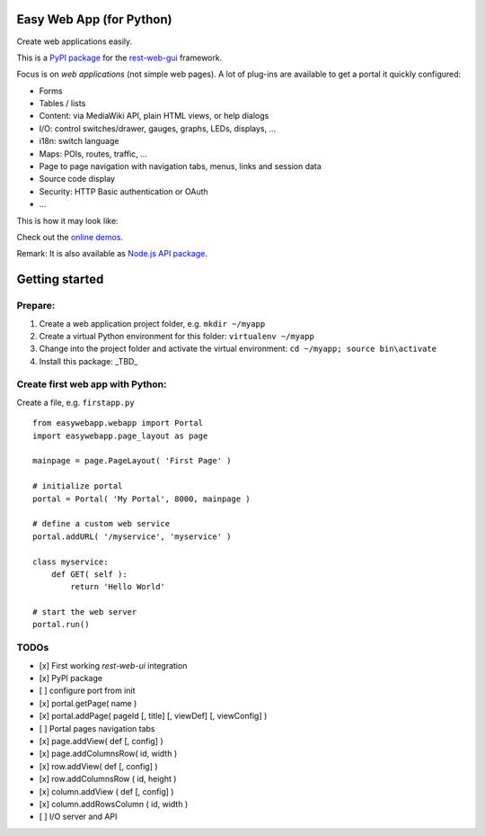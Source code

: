 Easy Web App (for Python)
=========================
Create web applications easily. 

This is a `PyPI package <https://pypi.python.org/pypi/easy-web-app>`_
for the `rest-web-gui <https://github.com/ma-ha/rest-web-ui>`_ framework.

Focus is on *web applications* (not simple web pages). 
A lot of plug-ins are available to get a portal it quickly configured:

- Forms
- Tables / lists
- Content: via MediaWiki API, plain HTML views, or help dialogs
- I/O: control switches/drawer, gauges, graphs, LEDs, displays, ...
- i18n: switch language
- Maps: POIs, routes, traffic, ...
- Page to page navigation with navigation tabs, menus, links and session data
- Source code display
- Security: HTTP Basic authentication or OAuth 
- ...

This is how it may look like:

.. image:: https://raw.githubusercontent.com/ma-ha/easy-web-app/master/examples/demo-screen.png

Check out the `online demos <http://mh-svr.de/pong_dev>`_.

Remark: It is also available as `Node.js API package <https://www.npmjs.com/package/easy-web-app>`_.

Getting started
===============
Prepare:
--------
1. Create a web application project folder, e.g.
   ``mkdir ~/myapp``
2. Create a virtual Python environment for this folder:
   ``virtualenv ~/myapp``
3. Change into the project folder and activate the virtual environment:
   ``cd ~/myapp; source bin\activate``
4. Install this package:
   _TBD_

Create first web app with Python:
---------------------------------
Create a file, e.g. ``firstapp.py``  
  
::

	from easywebapp.webapp import Portal 
	import easywebapp.page_layout as page
	
	mainpage = page.PageLayout( 'First Page' )
	
	# initialize portal
	portal = Portal( 'My Portal', 8000, mainpage )
	
	# define a custom web service 
	portal.addURL( '/myservice', 'myservice' )
	
	class myservice:
	    def GET( self ):
	        return 'Hello World'
	
	# start the web server
	portal.run()

TODOs
-----
- [x] First working *rest-web-ui* integration
- [x] PyPI package
- [ ] configure port from init
- [x] portal.getPage( name )  
- [x] portal.addPage( pageId [, title] [, viewDef] [, viewConfig] ) 
- [ ] Portal pages navigation tabs
- [x] page.addView( def [, config]  )
- [x] page.addColumnsRow( id, width )
- [x] row.addView( def [, config] )
- [x] row.addColumnsRow ( id, height )
- [x] column.addView ( def [, config] )
- [x] column.addRowsColumn ( id, width )  
- [ ] I/O server and API
